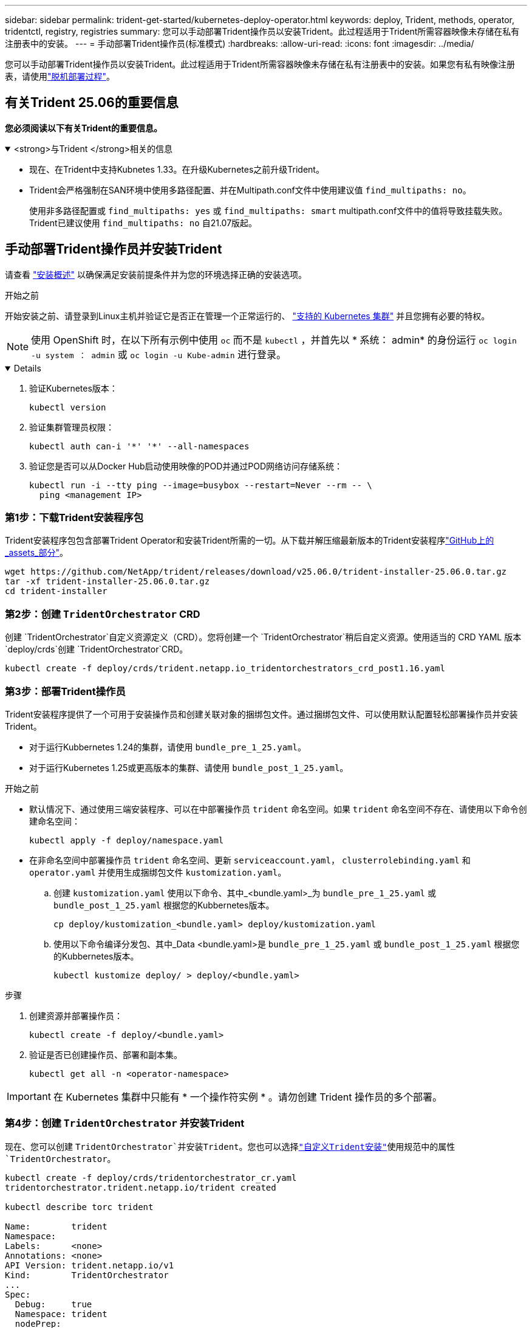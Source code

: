 ---
sidebar: sidebar 
permalink: trident-get-started/kubernetes-deploy-operator.html 
keywords: deploy, Trident, methods, operator, tridentctl, registry, registries 
summary: 您可以手动部署Trident操作员以安装Trident。此过程适用于Trident所需容器映像未存储在私有注册表中的安装。 
---
= 手动部署Trident操作员(标准模式)
:hardbreaks:
:allow-uri-read: 
:icons: font
:imagesdir: ../media/


[role="lead"]
您可以手动部署Trident操作员以安装Trident。此过程适用于Trident所需容器映像未存储在私有注册表中的安装。如果您有私有映像注册表，请使用link:kubernetes-deploy-operator-mirror.html["脱机部署过程"]。



== 有关Trident 25.06的重要信息

*您必须阅读以下有关Trident的重要信息。*

.<strong>与Trident </strong>相关的信息
[%collapsible%open]
====
[]
=====
* 现在、在Trident中支持Kubnetes 1.33。在升级Kubernetes之前升级Trident。
* Trident会严格强制在SAN环境中使用多路径配置、并在Multipath.conf文件中使用建议值 `find_multipaths: no`。
+
使用非多路径配置或 `find_multipaths: yes` 或 `find_multipaths: smart` multipath.conf文件中的值将导致挂载失败。Trident已建议使用 `find_multipaths: no` 自21.07版起。



=====
====


== 手动部署Trident操作员并安装Trident

请查看 link:../trident-get-started/kubernetes-deploy.html["安装概述"] 以确保满足安装前提条件并为您的环境选择正确的安装选项。

.开始之前
开始安装之前、请登录到Linux主机并验证它是否正在管理一个正常运行的、 link:requirements.html["支持的 Kubernetes 集群"^] 并且您拥有必要的特权。


NOTE: 使用 OpenShift 时，在以下所有示例中使用 `oc` 而不是 `kubectl` ，并首先以 * 系统： admin* 的身份运行 `oc login -u system ： admin` 或 `oc login -u Kube-admin` 进行登录。

[%collapsible%open]
====
. 验证Kubernetes版本：
+
[listing]
----
kubectl version
----
. 验证集群管理员权限：
+
[listing]
----
kubectl auth can-i '*' '*' --all-namespaces
----
. 验证您是否可以从Docker Hub启动使用映像的POD并通过POD网络访问存储系统：
+
[listing]
----
kubectl run -i --tty ping --image=busybox --restart=Never --rm -- \
  ping <management IP>
----


====


=== 第1步：下载Trident安装程序包

Trident安装程序包包含部署Trident Operator和安装Trident所需的一切。从下载并解压缩最新版本的Trident安装程序link:https://github.com/NetApp/trident/releases/latest["GitHub上的_assets_部分"^]。

[listing]
----
wget https://github.com/NetApp/trident/releases/download/v25.06.0/trident-installer-25.06.0.tar.gz
tar -xf trident-installer-25.06.0.tar.gz
cd trident-installer
----


=== 第2步：创建 `TridentOrchestrator` CRD

创建 `TridentOrchestrator`自定义资源定义（CRD）。您将创建一个 `TridentOrchestrator`稍后自定义资源。使用适当的 CRD YAML 版本 `deploy/crds`创建 `TridentOrchestrator`CRD。

[listing]
----
kubectl create -f deploy/crds/trident.netapp.io_tridentorchestrators_crd_post1.16.yaml
----


=== 第3步：部署Trident操作员

Trident安装程序提供了一个可用于安装操作员和创建关联对象的捆绑包文件。通过捆绑包文件、可以使用默认配置轻松部署操作员并安装Trident。

* 对于运行Kubbernetes 1.24的集群，请使用 `bundle_pre_1_25.yaml`。
* 对于运行Kubernetes 1.25或更高版本的集群、请使用 `bundle_post_1_25.yaml`。


.开始之前
* 默认情况下、通过使用三端安装程序、可以在中部署操作员 `trident` 命名空间。如果 `trident` 命名空间不存在、请使用以下命令创建命名空间：
+
[listing]
----
kubectl apply -f deploy/namespace.yaml
----
* 在非命名空间中部署操作员 `trident` 命名空间、更新 `serviceaccount.yaml`， `clusterrolebinding.yaml` 和 `operator.yaml` 并使用生成捆绑包文件 `kustomization.yaml`。
+
.. 创建 `kustomization.yaml` 使用以下命令、其中_<bundle.yaml>_为 `bundle_pre_1_25.yaml` 或 `bundle_post_1_25.yaml` 根据您的Kubbernetes版本。
+
[listing]
----
cp deploy/kustomization_<bundle.yaml> deploy/kustomization.yaml
----
.. 使用以下命令编译分发包、其中_Data <bundle.yaml>是 `bundle_pre_1_25.yaml` 或 `bundle_post_1_25.yaml` 根据您的Kubbernetes版本。
+
[listing]
----
kubectl kustomize deploy/ > deploy/<bundle.yaml>
----




.步骤
. 创建资源并部署操作员：
+
[listing]
----
kubectl create -f deploy/<bundle.yaml>
----
. 验证是否已创建操作员、部署和副本集。
+
[listing]
----
kubectl get all -n <operator-namespace>
----



IMPORTANT: 在 Kubernetes 集群中只能有 * 一个操作符实例 * 。请勿创建 Trident 操作员的多个部署。



=== 第4步：创建 `TridentOrchestrator` 并安装Trident

现在、您可以创建 `TridentOrchestrator`并安装Trident。您也可以选择link:kubernetes-customize-deploy.html["自定义Trident安装"]使用规范中的属性 `TridentOrchestrator`。

[listing]
----
kubectl create -f deploy/crds/tridentorchestrator_cr.yaml
tridentorchestrator.trident.netapp.io/trident created

kubectl describe torc trident

Name:        trident
Namespace:
Labels:      <none>
Annotations: <none>
API Version: trident.netapp.io/v1
Kind:        TridentOrchestrator
...
Spec:
  Debug:     true
  Namespace: trident
  nodePrep:
  - iscsi
Status:
  Current Installation Params:
    IPv6:                      false
    Autosupport Hostname:
    Autosupport Image:         netapp/trident-autosupport:25.06
    Autosupport Proxy:
    Autosupport Serial Number:
    Debug:                     true
    Image Pull Secrets:
    Image Registry:
    k8sTimeout:           30
    Kubelet Dir:          /var/lib/kubelet
    Log Format:           text
    Silence Autosupport:  false
    Trident Image:        netapp/trident:25.06.0
  Message:                  Trident installed  Namespace:                trident
  Status:                   Installed
  Version:                  v25.06.0
Events:
    Type Reason Age From Message ---- ------ ---- ---- -------Normal
    Installing 74s trident-operator.netapp.io Installing Trident Normal
    Installed 67s trident-operator.netapp.io Trident installed
----


== 验证安装。

可以通过多种方法验证您的安装。



=== 使用 `TridentOrchestrator` status

的状态 `TridentOrchestrator` 指示安装是否成功、并显示已安装的Trident版本。在安装期间、的状态 `TridentOrchestrator` 更改自 `Installing` to `Installed`。如果您观察到 `Failed` 状态、并且操作员无法自行恢复、 link:../troubleshooting.html["检查日志"]。

[cols="2"]
|===
| Status | Description 


| 安装 | 操作员正在使用此CR安装Trident `TridentOrchestrator`。 


| 已安装 | 已成功安装Trident。 


| 正在卸载 | 操作员正在卸载Trident，因为
`spec.uninstall=true`。 


| 已卸载 | Trident已卸载。 


| 失败 | 操作员无法安装、修补、更新或卸载Trident；操作员将自动尝试从此状态中恢复。如果此状态仍然存在，则需要进行故障排除。 


| 正在更新 | 操作员正在更新现有安装。 


| error | 不使用 `TridentOrchestrator` 。另一个已存在。 
|===


=== 正在使用POD创建状态

您可以通过查看已创建Pod的状态来确认Trident安装是否已完成：

[listing]
----
kubectl get pods -n trident

NAME                                       READY   STATUS    RESTARTS   AGE
trident-controller-7d466bf5c7-v4cpw        6/6     Running   0           1m
trident-node-linux-mr6zc                   2/2     Running   0           1m
trident-node-linux-xrp7w                   2/2     Running   0           1m
trident-node-linux-zh2jt                   2/2     Running   0           1m
trident-operator-766f7b8658-ldzsv          1/1     Running   0           3m
----


=== 使用 `tridentctl`

您可以使用 `tridentctl`检查安装的Trident版本。

[listing]
----
./tridentctl -n trident version

+----------------+----------------+
| SERVER VERSION | CLIENT VERSION |
+----------------+----------------+
| 25.06.0        | 25.06.0        |
+----------------+----------------+
----